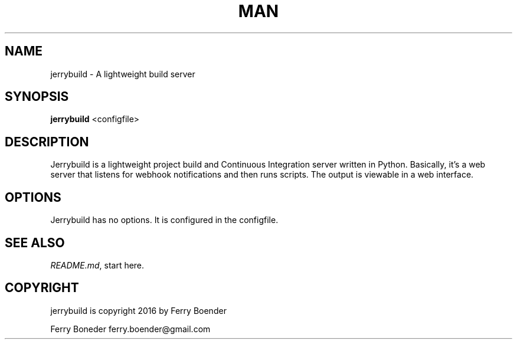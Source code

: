 .TH MAN 1 "2016-06-30" "%%VERSION%%" "Jerrybuild"

.SH NAME
jerrybuild - A lightweight build server

.SH SYNOPSIS
.B jerrybuild
.RB <configfile>

.SH DESCRIPTION

Jerrybuild is a lightweight project build and Continuous Integration server
written in Python. Basically, it's a web server that listens for webhook
notifications and then runs scripts. The output is viewable in a web interface.

.SH OPTIONS

Jerrybuild has no options. It is configured in the configfile.

.SH SEE ALSO

\fIREADME.md\fR, start here.

.SH COPYRIGHT

jerrybuild is copyright 2016 by Ferry Boender

Ferry Boneder
ferry.boender@gmail.com


